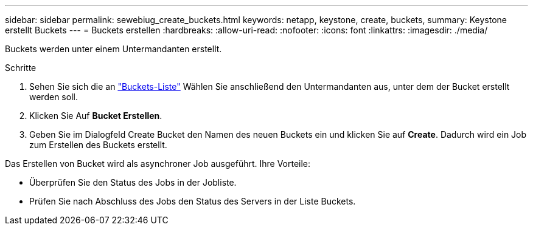 ---
sidebar: sidebar 
permalink: sewebiug_create_buckets.html 
keywords: netapp, keystone, create, buckets, 
summary: Keystone erstellt Buckets 
---
= Buckets erstellen
:hardbreaks:
:allow-uri-read: 
:nofooter: 
:icons: font
:linkattrs: 
:imagesdir: ./media/


[role="lead"]
Buckets werden unter einem Untermandanten erstellt.

.Schritte
. Sehen Sie sich die an link:sewebiug_view_buckets.html#view-buckets["Buckets-Liste"] Wählen Sie anschließend den Untermandanten aus, unter dem der Bucket erstellt werden soll.
. Klicken Sie Auf *Bucket Erstellen*.
. Geben Sie im Dialogfeld Create Bucket den Namen des neuen Buckets ein und klicken Sie auf *Create*. Dadurch wird ein Job zum Erstellen des Buckets erstellt.


Das Erstellen von Bucket wird als asynchroner Job ausgeführt. Ihre Vorteile:

* Überprüfen Sie den Status des Jobs in der Jobliste.
* Prüfen Sie nach Abschluss des Jobs den Status des Servers in der Liste Buckets.

